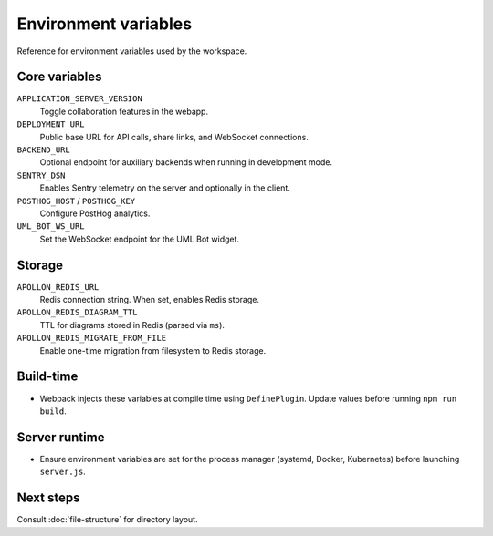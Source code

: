 Environment variables
=====================

Reference for environment variables used by the workspace.

Core variables
--------------

``APPLICATION_SERVER_VERSION``
    Toggle collaboration features in the webapp.
``DEPLOYMENT_URL``
    Public base URL for API calls, share links, and WebSocket connections.
``BACKEND_URL``
    Optional endpoint for auxiliary backends when running in development mode.
``SENTRY_DSN``
    Enables Sentry telemetry on the server and optionally in the client.
``POSTHOG_HOST`` / ``POSTHOG_KEY``
    Configure PostHog analytics.
``UML_BOT_WS_URL``
    Set the WebSocket endpoint for the UML Bot widget.

Storage
-------

``APOLLON_REDIS_URL``
    Redis connection string. When set, enables Redis storage.
``APOLLON_REDIS_DIAGRAM_TTL``
    TTL for diagrams stored in Redis (parsed via ``ms``).
``APOLLON_REDIS_MIGRATE_FROM_FILE``
    Enable one-time migration from filesystem to Redis storage.

Build-time
----------

* Webpack injects these variables at compile time using ``DefinePlugin``. Update
  values before running ``npm run build``.

Server runtime
--------------

* Ensure environment variables are set for the process manager (systemd,
  Docker, Kubernetes) before launching ``server.js``.

Next steps
----------

Consult :doc:`file-structure` for directory layout.
